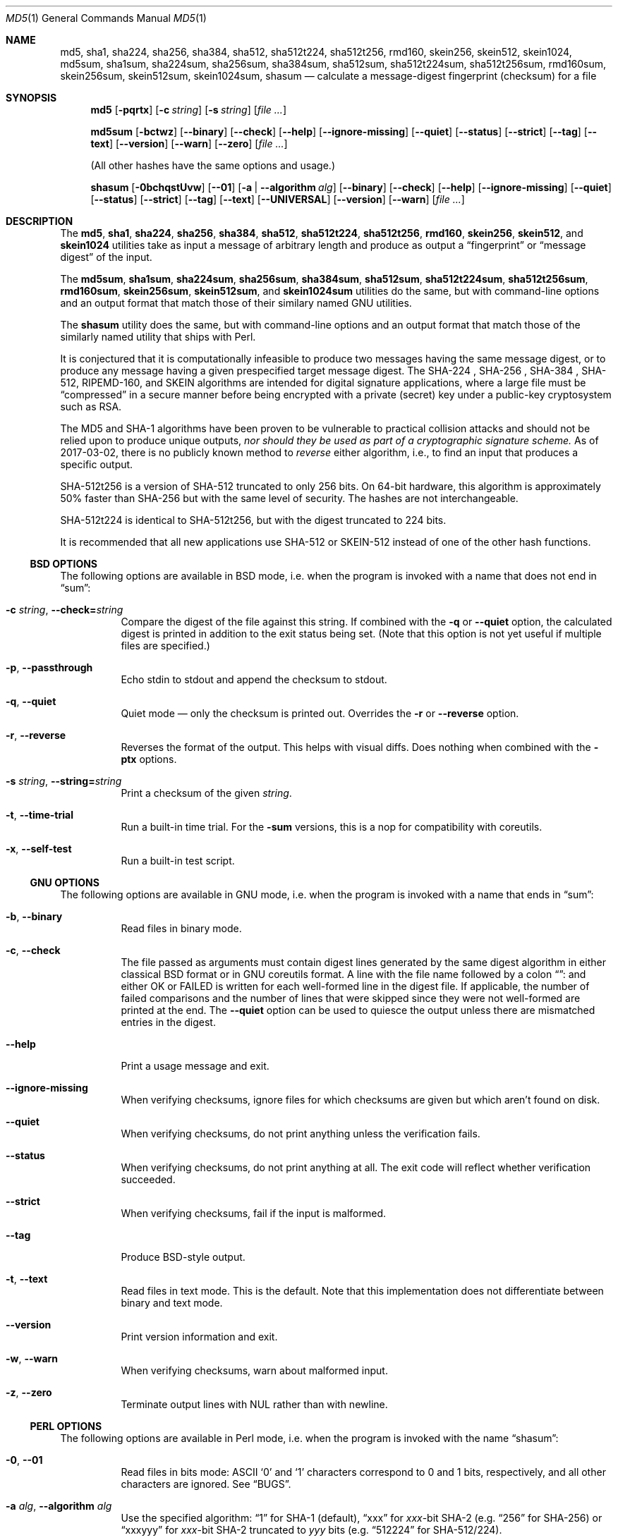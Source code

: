 .\" $FreeBSD$
.Dd May 10, 2023
.Dt MD5 1
.Os
.Sh NAME
.Nm md5 , sha1 , sha224 , sha256 , sha384 ,
.Nm sha512 , sha512t224 , sha512t256 ,
.Nm rmd160 , skein256 , skein512 , skein1024 ,
.Nm md5sum , sha1sum , sha224sum , sha256sum , sha384sum ,
.Nm sha512sum , sha512t224sum , sha512t256sum ,
.Nm rmd160sum , skein256sum , skein512sum , skein1024sum ,
.Nm shasum
.Nd calculate a message-digest fingerprint (checksum) for a file
.Sh SYNOPSIS
.Nm
.Op Fl pqrtx
.Op Fl c Ar string
.Op Fl s Ar string
.Op Ar
.Pp
.Nm md5sum
.Op Fl bctwz
.Op Fl -binary
.Op Fl -check
.Op Fl -help
.Op Fl -ignore-missing
.Op Fl -quiet
.Op Fl -status
.Op Fl -strict
.Op Fl -tag
.Op Fl -text
.Op Fl -version
.Op Fl -warn
.Op Fl -zero
.Op Ar
.Pp
(All other hashes have the same options and usage.)
.Pp
.Nm shasum
.Op Fl 0bchqstUvw
.Op Fl -01
.Op Fl a | -algorithm Ar alg
.Op Fl -binary
.Op Fl -check
.Op Fl -help
.Op Fl -ignore-missing
.Op Fl -quiet
.Op Fl -status
.Op Fl -strict
.Op Fl -tag
.Op Fl -text
.Op Fl -UNIVERSAL
.Op Fl -version
.Op Fl -warn
.Op Ar
.Sh DESCRIPTION
The
.Nm md5 , sha1 , sha224 , sha256 , sha384 , sha512 , sha512t224 , sha512t256 ,
.Nm rmd160 , skein256 , skein512 ,
and
.Nm skein1024
utilities take as input a message of arbitrary length and produce as
output a
.Dq fingerprint
or
.Dq message digest
of the input.
.Pp
The
.Nm md5sum , sha1sum , sha224sum , sha256sum , sha384sum , sha512sum ,
.Nm sha512t224sum , sha512t256sum , rmd160sum , skein256sum , skein512sum ,
and
.Nm skein1024sum
utilities do the same, but with command-line options and an output
format that match those of their similary named GNU utilities.
.Pp
The
.Nm shasum
utility does the same, but with command-line options and an output
format that match those of the similarly named utility that ships with
Perl.
.Pp
It is conjectured that it is computationally infeasible to
produce two messages having the same message digest, or to produce any
message having a given prespecified target message digest.
The SHA-224 , SHA-256 , SHA-384 , SHA-512, RIPEMD-160,
and SKEIN
algorithms are intended for digital signature applications, where a
large file must be
.Dq compressed
in a secure manner before being encrypted with a private
(secret)
key under a public-key cryptosystem such as RSA.
.Pp
The MD5 and SHA-1 algorithms have been proven to be vulnerable to practical
collision attacks and should not be relied upon to produce unique outputs,
.Em nor should they be used as part of a cryptographic signature scheme.
As of 2017-03-02, there is no publicly known method to
.Em reverse
either algorithm, i.e., to find an input that produces a specific
output.
.Pp
SHA-512t256 is a version of SHA-512 truncated to only 256 bits.
On 64-bit hardware, this algorithm is approximately 50% faster than SHA-256 but
with the same level of security.
The hashes are not interchangeable.
.Pp
SHA-512t224 is identical to SHA-512t256, but with the digest truncated
to 224 bits.
.Pp
It is recommended that all new applications use SHA-512 or SKEIN-512
instead of one of the other hash functions.
.Ss BSD OPTIONS
The following options are available in BSD mode, i.e. when the program
is invoked with a name that does not end in
.Dq sum :
.Bl -tag -width indent
.It Fl c Ar string , Fl -check= Ns Ar string
Compare the digest of the file against this string.
If combined with the
.Fl q
or
.Fl -quiet
option, the calculated digest is printed in addition to the exit status being set.
.Pq Note that this option is not yet useful if multiple files are specified.
.It Fl p , -passthrough
Echo stdin to stdout and append the checksum to stdout.
.It Fl q , -quiet
Quiet mode \(em only the checksum is printed out.
Overrides the
.Fl r
or
.Fl -reverse
option.
.It Fl r , -reverse
Reverses the format of the output.
This helps with visual diffs.
Does nothing
when combined with the
.Fl ptx
options.
.It Fl s Ar string , Fl -string= Ns Ar string
Print a checksum of the given
.Ar string .
.It Fl t , Fl -time-trial
Run a built-in time trial.
For the
.Nm -sum
versions, this is a nop for compatibility with coreutils.
.It Fl x , Fl -self-test
Run a built-in test script.
.El
.Ss GNU OPTIONS
The following options are available in GNU mode, i.e. when the program
is invoked with a name that ends in
.Dq sum :
.Bl -tag -width indent
.It Fl b , Fl -binary
Read files in binary mode.
.It Fl c , Fl -check
The file passed as arguments must contain digest lines generated by the same
digest algorithm in either classical BSD format or in GNU coreutils format.
A line with the file name followed by a colon
.Dq ":"
and either OK or FAILED is written for each well-formed line in the digest file.
If applicable, the number of failed comparisons and the number of lines that were
skipped since they were not well-formed are printed at the end.
The
.Fl -quiet
option can be used to quiesce the output unless there are mismatched entries in
the digest.
.It Fl -help
Print a usage message and exit.
.It Fl -ignore-missing
When verifying checksums, ignore files for which checksums are given
but which aren't found on disk.
.It Fl -quiet
When verifying checksums, do not print anything unless the
verification fails.
.It Fl -status
When verifying checksums, do not print anything at all.
The exit code will reflect whether verification succeeded.
.It Fl -strict
When verifying checksums, fail if the input is malformed.
.It Fl -tag
Produce BSD-style output.
.It Fl t , Fl -text
Read files in text mode.
This is the default.
Note that this implementation does not differentiate between binary
and text mode.
.It Fl -version
Print version information and exit.
.It Fl w , Fl -warn
When verifying checksums, warn about malformed input.
.It Fl z , Fl -zero
Terminate output lines with NUL rather than with newline.
.El
.Ss PERL OPTIONS
The following options are available in Perl mode, i.e. when the program
is invoked with the name
.Dq shasum :
.Bl -tag -width indent
.It Fl 0 , Fl -01
Read files in bits mode: ASCII
.Sq 0
and
.Sq 1
characters correspond to 0 and 1 bits, respectively, and all other
characters are ignored.
See
.Sx BUGS .
.It Fl a Ar alg , Fl -algorithm Ar alg
Use the specified algorithm:
.Dq 1
for SHA-1 (default),
.Dq xxx
for
.Va xxx Ns -bit
SHA-2 (e.g.
.Dq 256
for SHA-256)
or
.Dq xxxyyy
for
.Va xxx Ns -bit
SHA-2 truncated to
.Va yyy
bits (e.g.
.Dq 512224
for SHA-512/224).
.It Fl b , Fl -binary
Read files in binary mode.
.It Fl c , Fl -check
The file passed as arguments must contain digest lines generated by the same
digest algorithm in either classical BSD format or in GNU coreutils format.
A line with the file name followed by a colon
.Dq ":"
and either OK or FAILED is written for each well-formed line in the digest file.
If applicable, the number of failed comparisons and the number of lines that were
skipped since they were not well-formed are printed at the end.
The
.Fl -quiet
option can be used to quiesce the output unless there are mismatched entries in
the digest.
.It Fl -help
Print a usage message and exit.
.It Fl -ignore-missing
When verifying checksums, ignore files for which checksums are given
but which aren't found on disk.
.It Fl -quiet
When verifying checksums, do not print anything unless the
verification fails.
.It Fl -status
When verifying checksums, do not print anything at all.
The exit code will reflect whether verification succeeded.
.It Fl -strict
When verifying checksums, fail if the input is malformed.
.It Fl -tag
Produce BSD-style output.
.It Fl t , Fl -text
Read files in text mode.
This is the default.
Note that this implementation does not differentiate between binary
and text mode.
.It Fl U , Fl -UNIVERSAL
Read files in universal mode: any CR-LF pair, as well as any CR not
followed by LF, is translated to LF before the digest is computed.
.It Fl -version
Print version information and exit.
.It Fl w , Fl -warn
When verifying checksums, warn about malformed input.
.El
.Sh EXIT STATUS
The
.Nm md5 , sha1 , sha224 , sha256 , sha384 , sha512 ,
.Nm sha512t224 , sha512t256 ,
.Nm rmd160 , skein256 , skein512 ,
and
.Nm skein1024
utilities exit 0 on success,
1 if at least one of the input files could not be read,
and 2 if at least one file does not have the same hash as the
.Fl c
option.
.Pp
The
.Nm md5sum , sha1sum , sha224sum , sha256sum , sha384sum , sha512sum ,
.Nm sha512t224sum , sha512t256sum ,
.Nm rmd160 , skein256 , skein512 , skein1024
and
.Nm shasum
utilities exit 0 on success and 1 if at least one of the input files
could not be read or, when verifying checksums, does not have the
expected checksum.
.Sh EXAMPLES
Calculate the MD5 checksum of the string
.Dq Hello .
.Bd -literal -offset indent
$ md5 -s Hello
MD5 ("Hello") = 8b1a9953c4611296a827abf8c47804d7
.Ed
.Pp
Same as above, but note the absence of the newline character in the input
string:
.Bd -literal -offset indent
$ echo -n Hello | md5
8b1a9953c4611296a827abf8c47804d7
.Ed
.Pp
Calculate the checksum of multiple files reversing the output:
.Bd -literal -offset indent
$ md5 -r /boot/loader.conf /etc/rc.conf
ada5f60f23af88ff95b8091d6d67bef6 /boot/loader.conf
d80bf36c332dc0fdc479366ec3fa44cd /etc/rc.conf
.Ed
.Pp
This is almost but not quite identical to the output from GNU mode:
.Bd -literal -offset indent
$ md5sum /boot/loader.conf /etc/rc.conf
ada5f60f23af88ff95b8091d6d67bef6  /boot/loader.conf
d80bf36c332dc0fdc479366ec3fa44cd  /etc/rc.conf
.Ed
.Pp
Note the two spaces between hash and file name.
If binary mode is requested, they are instead separated by a space and
an asterisk:
.Bd -literal -offset indent
$ md5sum -b /boot/loader.conf /etc/rc.conf
ada5f60f23af88ff95b8091d6d67bef6 */boot/loader.conf
d80bf36c332dc0fdc479366ec3fa44cd */etc/rc.conf
.Ed
.Pp
Write the digest for
.Pa /boot/loader.conf
in a file named
.Pa digest .
Then calculate the checksum again and validate it against the checksum string
extracted from the
.Pa digest
file:
.Bd -literal -offset indent
$ md5 /boot/loader.conf > digest && md5 -c $(cut -f2 -d= digest) /boot/loader.conf
MD5 (/boot/loader.conf) = ada5f60f23af88ff95b8091d6d67bef6
.Ed
.Pp
Same as above but comparing the digest against an invalid string
.Pq Dq randomstring ,
which results in a failure.
.Bd -literal -offset indent
$ md5 -c randomstring /boot/loader.conf
MD5 (/boot/loader.conf) = ada5f60f23af88ff95b8091d6d67bef6 [ Failed ]
.Ed
.Pp
In GNU mode, the
.Fl c
option does not compare against a hash string passed as parameter.
Instead, it expects a digest file, as created under the name
.Pa digest
for
.Pa /boot/loader.conf
in the example above.
.Bd -literal -offset indent
$ md5 -c digest /boot/loader.conf
/boot/loader.conf: OK
.Ed
.Pp
The digest file may contain any number of lines in the format
generated in either BSD or GNU mode.
If a hash value does not match the file,
.Dq FAILED
is printed instead of
.Dq OK .
.Sh SEE ALSO
.Xr cksum 1 ,
.Xr md5 3 ,
.Xr ripemd 3 ,
.Xr sha 3 ,
.Xr sha256 3 ,
.Xr sha384 3 ,
.Xr sha512 3 ,
.Xr skein 3
.Rs
.%A R. Rivest
.%T The MD5 Message-Digest Algorithm
.%O RFC1321
.Re
.Rs
.%A J. Burrows
.%T The Secure Hash Standard
.%O FIPS PUB 180-2
.Re
.Rs
.%A D. Eastlake and P. Jones
.%T US Secure Hash Algorithm 1
.%O RFC 3174
.Re
.Pp
RIPEMD-160 is part of the ISO draft standard
.Qq ISO/IEC DIS 10118-3
on dedicated hash functions.
.Pp
Secure Hash Standard (SHS):
.Pa https://www.nist.gov/publications/secure-hash-standard-shs
.Pp
The RIPEMD-160 page:
.Pa https://homes.esat.kuleuven.be/~bosselae/ripemd160.html
.Sh BUGS
In bits mode, the original
.Nm shasum
script is capable of processing inputs of arbitrary length.
This implementation is not, and will issue an error if the input
length is not a multiple of eight bits.
.Sh ACKNOWLEDGMENTS
.An -nosplit
This utility was originally derived from a program which was placed in
the public domain for free general use by RSA Data Security.
.Pp
Support for SHA-1 and RIPEMD-160 was added by
.An Oliver Eikemeier Aq Mt eik@FreeBSD.org .
.Pp
Support for SHA-2 was added by
.An Colin Percival Aq Mt cperciva@FreeBSD.org
and
.An Allan Jude Aq Mt allanjude@FreeBSD.org .
.Pp
Support for SKEIN was added by
.An Allan Jude Aq Mt allanjude@FreeBSD.org .
.Pp
Compatibility with GNU coreutils was added by
.An Warner Losh Aq Mt imp@FreeBSD.org
and much expanded by
.An Dag-Erling Sm\(/orgrav Aq Mt des@FreeBSD.org ,
who also added Perl compatibility.
